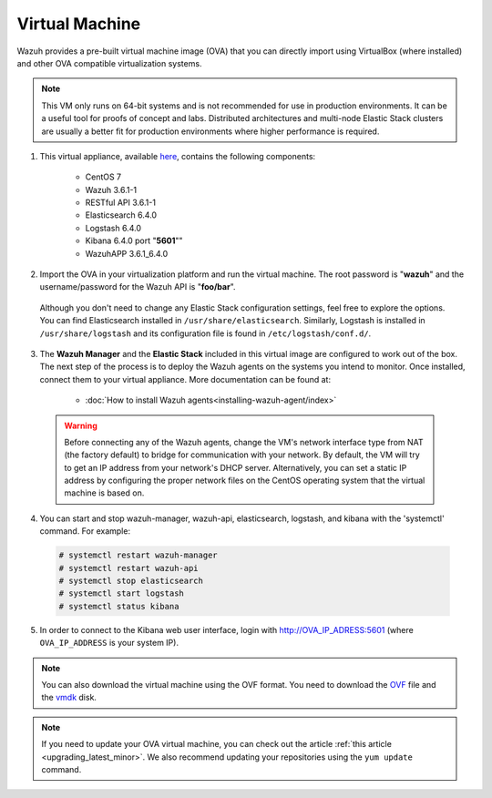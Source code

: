 .. Copyright (C) 2018 Wazuh, Inc.

.. _virtual_machine:

Virtual Machine
===============

Wazuh provides a pre-built virtual machine image (OVA) that you can directly import using VirtualBox (where installed) and other OVA compatible virtualization systems.

.. note::  This VM only runs on 64-bit systems and is not recommended for use in production environments. It can be a useful tool for proofs of concept and labs. Distributed architectures and multi-node Elastic Stack clusters are usually a better fit for production environments where higher performance is required.

1. This virtual appliance, available `here <https://packages.wazuh.com/vm/wazuh3.6.1_6.4.0.ova>`_, contains the following components:

    - CentOS 7
    - Wazuh 3.6.1-1
    - RESTful API 3.6.1-1
    - Elasticsearch 6.4.0
    - Logstash 6.4.0
    - Kibana 6.4.0 port "**5601**""
    - WazuhAPP 3.6.1_6.4.0

2. Import the OVA in your virtualization platform and run the virtual machine. The root password is "**wazuh**" and the username/password for the Wazuh API is "**foo/bar**".

  Although you don't need to change any Elastic Stack configuration settings, feel free to explore the options. You can find Elasticsearch installed in ``/usr/share/elasticsearch``. Similarly, Logstash is installed in ``/usr/share/logstash`` and its configuration file is found in ``/etc/logstash/conf.d/``.

3. The **Wazuh Manager** and the **Elastic Stack** included in this virtual image are configured to work out of the box. The next step of the process is to deploy the Wazuh agents on the systems you intend to monitor. Once installed, connect them to your virtual appliance. More documentation can be found at:

    - :doc:`How to install Wazuh agents<installing-wazuh-agent/index>`

  .. warning:: Before connecting any of the Wazuh agents, change the VM's network interface type from NAT (the factory default) to bridge for communication with your network. By default, the VM will try to get an IP address from your network's DHCP server. Alternatively, you can set a static IP address by configuring the proper network files on the CentOS operating system that the virtual machine is based on.

4. You can start and stop wazuh-manager, wazuh-api, elasticsearch, logstash, and kibana with the 'systemctl' command. For example:

  .. code-block:: console

    # systemctl restart wazuh-manager
    # systemctl restart wazuh-api
    # systemctl stop elasticsearch
    # systemctl start logstash
    # systemctl status kibana

5. In order to connect to the Kibana web user interface, login with http://OVA_IP_ADRESS:5601 (where ``OVA_IP_ADDRESS`` is your system IP).

.. note::

        You can also download the virtual machine using the OVF format. You need to download the `OVF <https://packages.wazuh.com/vm/wazuh3.6.1_6.4.0.ovf>`_ file and the `vmdk <https://packages.wazuh.com/vm/wazuh3.6.1_6.4.0-disk001.vmdk>`_ disk.
        
.. note::

        If you need to update your OVA virtual machine, you can check out the article :ref:`this article <upgrading_latest_minor>`. We also recommend updating your repositories using the ``yum update`` command.
